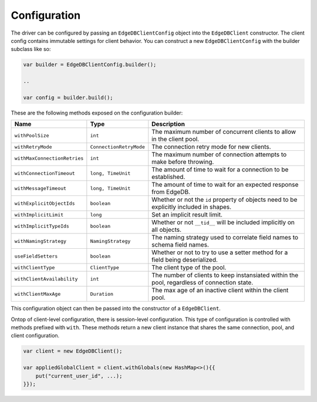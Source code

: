 .. _edgedb-java-configuration:

=============
Configuration
=============

The driver can be configured by passing an ``EdgeDBClientConfig`` object 
into the ``EdgeDBClient`` constructor. The client config contains immutable 
settings for client behavior. You can construct a new ``EdgeDBClientConfig``
with the builder subclass like so:

.. code-block:: java

    var builder = EdgeDBClientConfig.builder();

    ..

    var config = builder.build();

These are the following methods exposed on the configuration builder:

+------------------------------+-------------------------+---------------------------------------------------------------------------------------------+
| Name                         | Type                    | Description                                                                                 |
+==============================+=========================+=============================================================================================+
| ``withPoolSize``             | ``int``                 | The maximum number of concurrent clients to allow in the client pool.                       |
+------------------------------+-------------------------+---------------------------------------------------------------------------------------------+
| ``withRetryMode``            | ``ConnectionRetryMode`` | The connection retry mode for new clients.                                                  |
+------------------------------+-------------------------+---------------------------------------------------------------------------------------------+
| ``withMaxConnectionRetries`` | ``int``                 | The maximum number of connection attempts to make before throwing.                          |
+------------------------------+-------------------------+---------------------------------------------------------------------------------------------+
| ``withConnectionTimeout``    | ``long, TimeUnit``      | The amount of time to wait for a connection to be established.                              |
+------------------------------+-------------------------+---------------------------------------------------------------------------------------------+
| ``withMessageTimeout``       | ``long, TimeUnit``      | The amount of time to wait for an expected response from EdgeDB.                            |
+------------------------------+-------------------------+---------------------------------------------------------------------------------------------+
| ``withExplicitObjectIds``    | ``boolean``             | Whether or not the ``id`` property of objects need to be explicitly included in shapes.     |
+------------------------------+-------------------------+---------------------------------------------------------------------------------------------+
| ``withImplicitLimit``        | ``long``                | Set an implicit result limit.                                                               |
+------------------------------+-------------------------+---------------------------------------------------------------------------------------------+
| ``withImplicitTypeIds``      | ``boolean``             | Whether or not ``__tid__`` will be included implicitly on all objects.                      |
+------------------------------+-------------------------+---------------------------------------------------------------------------------------------+
| ``withNamingStrategy``       | ``NamingStrategy``      | The naming strategy used to correlate field names to schema field names.                    |
+------------------------------+-------------------------+---------------------------------------------------------------------------------------------+
| ``useFieldSetters``          | ``boolean``             | Whether or not to try to use a setter method for a field being deserialized.                |
+------------------------------+-------------------------+---------------------------------------------------------------------------------------------+
| ``withClientType``           | ``ClientType``          | The client type of the pool.                                                                |
+------------------------------+-------------------------+---------------------------------------------------------------------------------------------+
| ``withClientAvailability``   | ``int``                 | The number of clients to keep instansiated within the pool, regardless of connection state. |
+------------------------------+-------------------------+---------------------------------------------------------------------------------------------+
| ``withClientMaxAge``         | ``Duration``            | The max age of an inactive client within the client pool.                                   |
+------------------------------+-------------------------+---------------------------------------------------------------------------------------------+

This configuration object can then be passed into the constructor of 
a ``EdgeDBClient``.

Ontop of client-level configuration, there is session-level configuration. 
This type of configuration is controlled with methods prefixed with ``with``.
These methods return a new client instance that shares the same connection,
pool, and client configuration.

.. code-block:: java

    var client = new EdgeDBClient();

    var appliedGlobalClient = client.withGlobals(new HashMap<>(){{
        put("current_user_id", ...);
    }});